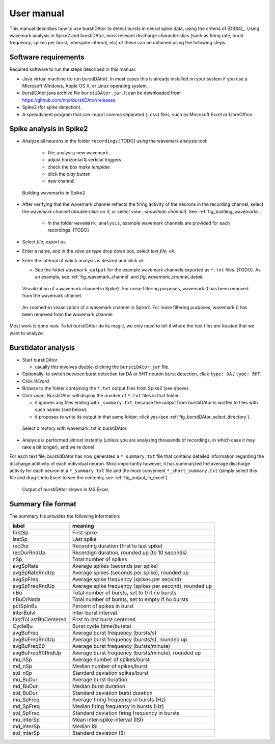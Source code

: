 User manual
***********
This manual describes how to use burstiDAtor to detect bursts in neural spike data, using the criteria of [GB84]_. Using wavemark analysis in Spike2 and burstiDAtor, most relevant discharge characteristics (such as firing rate, burst frequency, spikes per burst, interspike interval, etc) of these can be obtained using the following steps. 

Software requirements
---------------------
Required software to run the steps described in this manual: 

- Java virtual machine (to run burstiDAtor). In most cases this is already installed on your system if you use a Microsoft Windows, Apple OS X, or Linux operating system. 
- burstiDAtor java archive file ``burstiDAtor.jar``. It can be downloaded from  https://github.com/nno/burstiDAtor/releases.
- Spike2 (for spike detection).
- A spreadsheet program that can import comma separated  (``.csv``) files, such as Microsoft Excel or LibreOffice.


Spike analysis in Spike2
------------------------

* Analyze all neurons in the folder ``recordings`` [TODO] using the wavemark analysis tool:

    + file; analysis; new wavemark... 
    + adjust horizontal & vertical triggers
    + check the box *make template* 
    + click the *play* button
    + new channel

.. _fig_building_wavemarks:

.. figure:: _static/building_wavemarks.png

   Building wavemarks in Spike2

* After verifying that the wavemark channel reflects the firing activity of the neurons in the recording channel, select the wavemark channel (double-click on it, or select *view* ;  *show/hide channel*). See :ref:`fig_building_wavemarks`.

    + In the folder ``wavemark_analysis``, example wavemark channels are provided for each recordings. [TODO]

* Select *file*;  *export as*. 
* Enter a name, and in the *save as type* drop down box, select *text file*; *ok*.
* Enter the interval of which analysis is desired and click ok. 

  + See the folder ``wavemark_output`` for the example wavemark channels exported as ``*.txt`` files. [TODO]. As an example, see :ref:`fig_wavemark_channel` and `fig_wavemark_channel_detail`.

.. _fig_wavemark_channel:

.. figure:: _static/wavemark_channel.png

   Visualization of a wavemark channel in Spike2. For noise filtering purposes, wavemark 0 has been removed from the wavemark channel. 

.. _fig_wavemark_channel_detail:

.. figure:: _static/wavemark_channel_detail.png

   An zoomed-in visualization of a wavemark channel in Spike2. For noise filtering purposes, wavemark 0 has been removed from the wavemark channel. 

Most work is done now. To let burstiDAtor do its magic, we only need to tell it where the text files are located that we want to analyze. 

Burstidator analysis
--------------------
* Start burstiDAtor

  + usually this involves double-clicking the ``burstiDAtor.jar`` file.

* Optionally: to switch between burst detection for DA or 5HT neuron burst detection, click ``type: DA`` / ``type: 5HT``.
* Click *Wizard*.
* Browse to the folder containing the ``*.txt`` output files from Spike2 (see above).
* Click *open*. BurstiDAtor will display the number of ``*.txt`` files in that folder.

  + it ignores any files ending with ``_summary.txt``, because the output from burstiDAtor is written to files with such names (see below).
  + it proposes to write its output in that same folder; click yes (see :ref:`fig_burstiDAtor_select_directory`).

.. _fig_burstiDAtor_select_directory:

.. figure:: _static/burstiDAtor_select_directory.png
  
   Select directory with wavemark .txt in burstiDAtor.

* Analysis is performed almost instantly (unless you are analyzing thousands of recordings, in which case it may take a bit longer), and we're done!

For each text file, burstidDAtor has now generated a ``*_summary.txt`` file that contains detailed information regarding the discharge actitivity of each individual neuron. Most importantly however, it has summarized the average discharge activity for each neuron in a ``*_summary.txt`` file and the more convenient ``*_short_summary.txt`` (simply select this file and drag it into Excel to see the contents; see :ref:`fig_output_in_excel`).

.. _fig_output_in_excel:

.. figure:: _static/output_in_excel.png

   Output of burstiDAtor shown in MS Excel.

Summary file format
-------------------
The summary file provides the following information:

======================= =======================================================
label                   meaning
======================= =======================================================
firstSp	                First spike
lastSp                  Last spike 
recDur                  Recording duration (first to last spike)
recDurRndUp             Recordign duration, rounded up (to 10 seconds)
nSp                     Total number of spikes
avgSpRate               Average spikes (seconds per spike)
avgSpRateRndUp          Average spikes (seconds per spike), rounded up
avgSpFreq               Average spike frequency (spikes per second)
avgSpFreqRndUp          Average spike frequency (spikes per second), rounded up
nBu                     Total number of bursts, set to 0 if no bursts
nBuOrNada               Total number of bursts, set to empty if no bursts
pctSpInBu               Percent of spikes in burst
interBuIvl              Inter-burst interval
firstToLastBuCentered   First to last burst centered
CycleBu	                Burst cycle (time/bursts)
avgBuFreq               Average burst frequency (bursts/s)
avgBuFreqRndUp          Average burst frequency (bursts/s), rounded up
avgBuFreq60             Average burst frequency (bursts/minute)
avgBuFreq60RndUp        Average burst frequency (bursts/minute), rounded up
mu_nSp                  Average number of spikes/burst
md_nSp                  Median number of spikes/burst
std_nSp                 Standard deviation spikes/burst
mu_BuDur                Average burst duration
md_BuDur                Median burst duration
std_BuDur               Standard deviation burst duration
mu_SpFreq               Average firing frequency in bursts (Hz)
md_SpFreq               Median firing frequency in bursts (Hz)
std_SpFreq              Standard deviation firing frequency in bursts 
mu_interSp              Mean inter-spike interval (ISI)
md_interSp              Median ISI
std_interSp             Standard deviation ISI
======================= =======================================================





